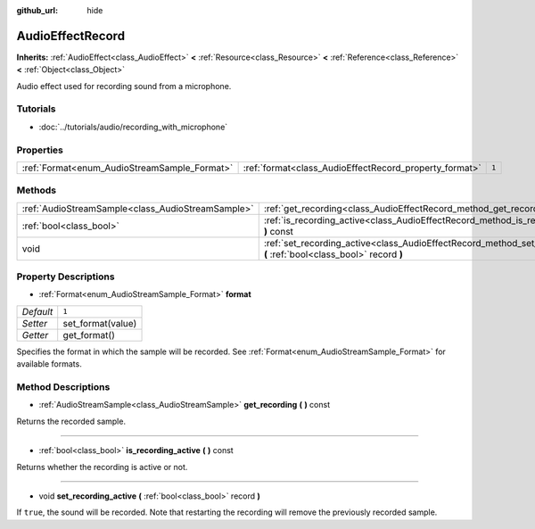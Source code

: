 :github_url: hide

.. Generated automatically by doc/tools/makerst.py in Godot's source tree.
.. DO NOT EDIT THIS FILE, but the AudioEffectRecord.xml source instead.
.. The source is found in doc/classes or modules/<name>/doc_classes.

.. _class_AudioEffectRecord:

AudioEffectRecord
=================

**Inherits:** :ref:`AudioEffect<class_AudioEffect>` **<** :ref:`Resource<class_Resource>` **<** :ref:`Reference<class_Reference>` **<** :ref:`Object<class_Object>`

Audio effect used for recording sound from a microphone.

Tutorials
---------

- :doc:`../tutorials/audio/recording_with_microphone`

Properties
----------

+----------------------------------------------+--------------------------------------------------------+-------+
| :ref:`Format<enum_AudioStreamSample_Format>` | :ref:`format<class_AudioEffectRecord_property_format>` | ``1`` |
+----------------------------------------------+--------------------------------------------------------+-------+

Methods
-------

+---------------------------------------------------+-----------------------------------------------------------------------------------------------------------------------------+
| :ref:`AudioStreamSample<class_AudioStreamSample>` | :ref:`get_recording<class_AudioEffectRecord_method_get_recording>` **(** **)** const                                        |
+---------------------------------------------------+-----------------------------------------------------------------------------------------------------------------------------+
| :ref:`bool<class_bool>`                           | :ref:`is_recording_active<class_AudioEffectRecord_method_is_recording_active>` **(** **)** const                            |
+---------------------------------------------------+-----------------------------------------------------------------------------------------------------------------------------+
| void                                              | :ref:`set_recording_active<class_AudioEffectRecord_method_set_recording_active>` **(** :ref:`bool<class_bool>` record **)** |
+---------------------------------------------------+-----------------------------------------------------------------------------------------------------------------------------+

Property Descriptions
---------------------

.. _class_AudioEffectRecord_property_format:

- :ref:`Format<enum_AudioStreamSample_Format>` **format**

+-----------+-------------------+
| *Default* | ``1``             |
+-----------+-------------------+
| *Setter*  | set_format(value) |
+-----------+-------------------+
| *Getter*  | get_format()      |
+-----------+-------------------+

Specifies the format in which the sample will be recorded. See :ref:`Format<enum_AudioStreamSample_Format>` for available formats.

Method Descriptions
-------------------

.. _class_AudioEffectRecord_method_get_recording:

- :ref:`AudioStreamSample<class_AudioStreamSample>` **get_recording** **(** **)** const

Returns the recorded sample.

----

.. _class_AudioEffectRecord_method_is_recording_active:

- :ref:`bool<class_bool>` **is_recording_active** **(** **)** const

Returns whether the recording is active or not.

----

.. _class_AudioEffectRecord_method_set_recording_active:

- void **set_recording_active** **(** :ref:`bool<class_bool>` record **)**

If ``true``, the sound will be recorded. Note that restarting the recording will remove the previously recorded sample.

